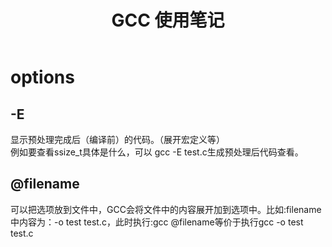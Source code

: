 #+OPTIONS: ^:{} _:{} num:t toc:t \n:t
#+include "../../template.org"
#+title: GCC 使用笔记

* options
** -E
   显示预处理完成后（编译前）的代码。（展开宏定义等）
   例如要查看ssize_t具体是什么，可以 gcc -E test.c生成预处理后代码查看。
#+BEGIN_HTML
<script src="../../Layout/JS/disqus-comment.js"></script>
<div id="disqus_thread">
</div>
#+END_HTML

** @filename
   可以把选项放到文件中，GCC会将文件中的内容展开加到选项中。比如:filename中内容为：-o test test.c，此时执行:gcc @filename等价于执行gcc -o test test.c
